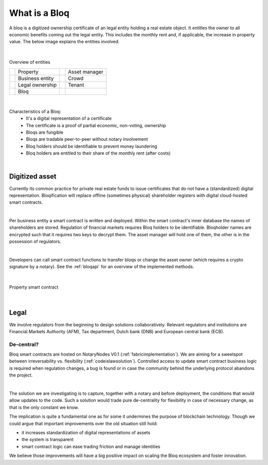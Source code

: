.. _bloqintro:

What is a Bloq
==============

A bloq is a digitized ownership certificate of an legal entity holding a real estate object.
It entitles the owner to all economic benefits coming out the legal entity. This includes the monthly rent and, if applicable, the increase in property value.
The below image explains the entities involved.

|

.. figure:: ../images/overview.png
    :scale: 50 %
    :alt: Overview of entities
    :align: center

    Overview of entities

    +-----------------------------------------+-----------------------+-----------------------------------------+-----------------------+
    | .. image:: ../images/property.png       | Property              | .. image:: ../images/assetmanager.png   | Asset manager         |
    |    :width: 20pt                         |                       |    :width: 20pt                         |                       |
    +-----------------------------------------+-----------------------+-----------------------------------------+-----------------------+
    | .. image:: ../images/business.png       | Business entity       | .. image:: ../images/crowd.png          | Crowd                 |
    |    :width: 20pt                         |                       |    :width: 20pt                         |                       |
    +-----------------------------------------+-----------------------+-----------------------------------------+-----------------------+
    | .. image:: ../images/legalowner.png     | Legal ownership       | .. image:: ../images/tenant.png         | Tenant                |
    |    :width: 20pt                         |                       |    :width: 20pt                         |                       |
    +-----------------------------------------+-----------------------+-----------------------------------------+-----------------------+
    | .. image:: ../images/bloq.png           | Bloq                  |                                         |                       |
    |    :width: 20pt                         |                       |                                         |                       |
    +-----------------------------------------+-----------------------+-----------------------------------------+-----------------------+

|

Characteristics of a Bloq:
  * It's a digital representation of a certificate
  * The certificate is a proof of partial economic, non-voting, ownership
  * Bloqs are fungible
  * Bloqs are tradable peer-to-peer without notary involvement
  * Bloq holders should be identifiable to prevent money laundering
  * Bloq holders are entitled to their share of the monthly rent (after costs)

|

Digitized asset
---------------

Currently its common practice for private real estate funds to issue certificates that do not have a (standardized) digital representation.
Bloqification will replace offline (sometimes physical) shareholder registers with digital cloud-hosted smart contracts.

|

Per business entity a smart contract is written and deployed. Within the smart contract's inner database the names of shareholders are stored.
Regulation of financial markets requires Bloq holders to be identifiable. Bloqholder names are encrypted such that it requires two keys to decrypt them.
The asset manager will hold one of them, the other is in the possession of regulators.

|

Developers can call smart contract functions to transfer bloqs or change the asset owner (which requires a crypto signature by a notary).
See the :ref:`bloqapi` for an overview of the implemented methods.

|

.. figure:: ../images/smart_contract.png
    :scale: 50 %
    :alt: Property smart contract
    :align: center

    Property smart contract

|

Legal
-----

We involve regulators from the beginning to design solutions collaboratively.
Relevant regulators and institutions are Financial Markets Authority (AFM), Tax department, Dutch bank (DNB) and European central bank (ECB).

De-central?
~~~~~~~~~~~

Bloq smart contracts are hosted on NotaryNodes V0.1 (:ref:`fabricimplementation`). We are aiming for a sweetspot between irreversability vs. flexibility (:ref:`codeislawsolution`).
Controlled access to update smart contract business logic is required when regulation changes, a bug is found or in case the community behind the underlying protocol abandons the project.

|

The solution we are investigating is to capture, together with a notary and before deployment, the conditions that would allow updates to the code.
Such a solution would trade pure de-centrality for flexibility in case of necessary change, as that is the only constant we know.

The implication is quite a fundamental one as for some it undermines the purpose of blockchain technology.
Though we could argue that important improvements over the old situation still hold:

* it increases standardization of digital representations of assets
* the system is transparent
* smart contract logic can ease trading friction and manage identities

We believe those improvements will have a big positive impact on scaling the Bloq ecosystem and foster innovation.
